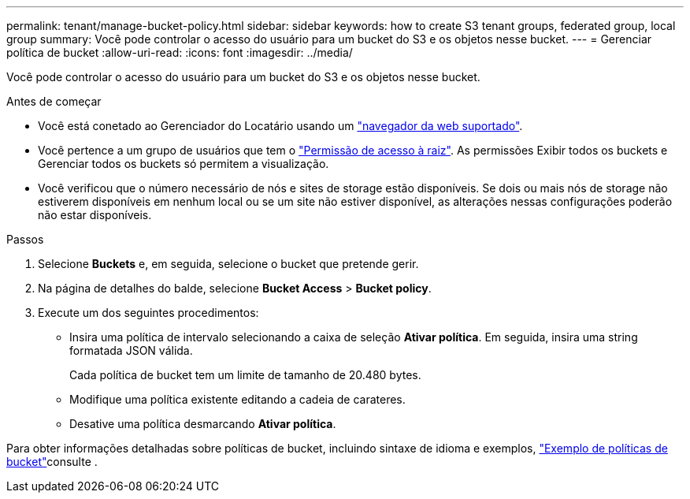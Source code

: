 ---
permalink: tenant/manage-bucket-policy.html 
sidebar: sidebar 
keywords: how to create S3 tenant groups, federated group, local group 
summary: Você pode controlar o acesso do usuário para um bucket do S3 e os objetos nesse bucket. 
---
= Gerenciar política de bucket
:allow-uri-read: 
:icons: font
:imagesdir: ../media/


[role="lead"]
Você pode controlar o acesso do usuário para um bucket do S3 e os objetos nesse bucket.

.Antes de começar
* Você está conetado ao Gerenciador do Locatário usando um link:../admin/web-browser-requirements.html["navegador da web suportado"].
* Você pertence a um grupo de usuários que tem o link:tenant-management-permissions.html["Permissão de acesso à raiz"]. As permissões Exibir todos os buckets e Gerenciar todos os buckets só permitem a visualização.
* Você verificou que o número necessário de nós e sites de storage estão disponíveis. Se dois ou mais nós de storage não estiverem disponíveis em nenhum local ou se um site não estiver disponível, as alterações nessas configurações poderão não estar disponíveis.


.Passos
. Selecione *Buckets* e, em seguida, selecione o bucket que pretende gerir.
. Na página de detalhes do balde, selecione *Bucket Access* > *Bucket policy*.
. Execute um dos seguintes procedimentos:
+
** Insira uma política de intervalo selecionando a caixa de seleção *Ativar política*. Em seguida, insira uma string formatada JSON válida.
+
Cada política de bucket tem um limite de tamanho de 20.480 bytes.

** Modifique uma política existente editando a cadeia de carateres.
** Desative uma política desmarcando *Ativar política*.




Para obter informações detalhadas sobre políticas de bucket, incluindo sintaxe de idioma e exemplos, link:../s3/example-bucket-policies.html["Exemplo de políticas de bucket"]consulte .
